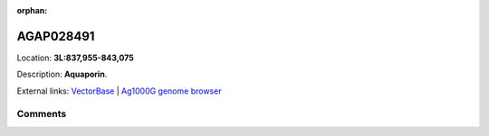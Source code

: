 :orphan:



AGAP028491
==========

Location: **3L:837,955-843,075**



Description: **Aquaporin**.

External links:
`VectorBase <https://www.vectorbase.org/Anopheles_gambiae/Gene/Summary?g=AGAP028491>`_ |
`Ag1000G genome browser <https://www.malariagen.net/apps/ag1000g/phase1-AR3/index.html?genome_region=3L:837955-843075#genomebrowser>`_





Comments
--------


.. raw:: html

    <div id="disqus_thread"></div>
    <script>
    
    var disqus_config = function () {
        this.page.identifier = '/gene/AGAP028491';
    };
    
    (function() { // DON'T EDIT BELOW THIS LINE
    var d = document, s = d.createElement('script');
    s.src = 'https://agam-selection-atlas.disqus.com/embed.js';
    s.setAttribute('data-timestamp', +new Date());
    (d.head || d.body).appendChild(s);
    })();
    </script>
    <noscript>Please enable JavaScript to view the <a href="https://disqus.com/?ref_noscript">comments.</a></noscript>


